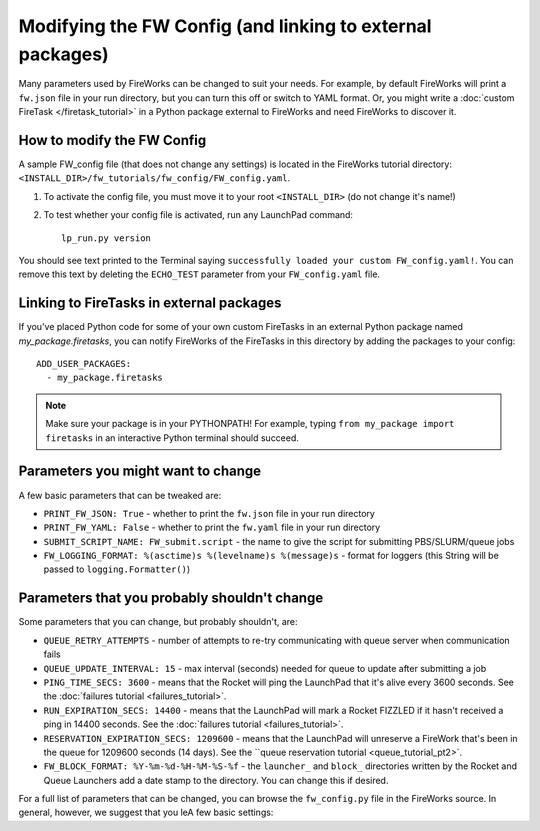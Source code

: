 ==========================================================
Modifying the FW Config (and linking to external packages)
==========================================================

Many parameters used by FireWorks can be changed to suit your needs. For example, by default FireWorks will print a ``fw.json`` file in your run directory, but you can turn this off or switch to YAML format. Or, you might write a :doc:`custom FireTask </firetask_tutorial>` in a Python package external to FireWorks and need FireWorks to discover it.

How to modify the FW Config
===========================

A sample FW_config file (that does not change any settings) is located in the FireWorks tutorial directory: ``<INSTALL_DIR>/fw_tutorials/fw_config/FW_config.yaml``.

1. To activate the config file, you must move it to your root ``<INSTALL_DIR>`` (do not change it's name!)

2. To test whether your config file is activated, run any LaunchPad command::

    lp_run.py version

You should see text printed to the Terminal saying ``successfully loaded your custom FW_config.yaml!``. You can remove this text by deleting the ``ECHO_TEST`` parameter from your ``FW_config.yaml`` file.

Linking to FireTasks in external packages
=========================================

If you've placed Python code for some of your own custom FireTasks in an external Python package named *my_package.firetasks*, you can notify FireWorks of the FireTasks in this directory by adding the packages to your config::

    ADD_USER_PACKAGES:
      - my_package.firetasks

.. note:: Make sure your package is in your PYTHONPATH! For example, typing ``from my_package import firetasks`` in an interactive Python terminal should succeed.

Parameters you might want to change
===================================

A few basic parameters that can be tweaked are:

* ``PRINT_FW_JSON: True`` - whether to print the ``fw.json`` file in your run directory
* ``PRINT_FW_YAML: False`` - whether to print the ``fw.yaml`` file in your run directory
* ``SUBMIT_SCRIPT_NAME: FW_submit.script`` - the name to give the script for submitting PBS/SLURM/queue jobs
* ``FW_LOGGING_FORMAT: %(asctime)s %(levelname)s %(message)s`` - format for loggers (this String will be passed to ``logging.Formatter()``)


Parameters that you probably shouldn't change
=============================================

Some parameters that you can change, but probably shouldn't, are:

* ``QUEUE_RETRY_ATTEMPTS`` - number of attempts to re-try communicating with queue server when communication fails
* ``QUEUE_UPDATE_INTERVAL: 15`` - max interval (seconds) needed for queue to update after submitting a job
* ``PING_TIME_SECS: 3600`` - means that the Rocket will ping the LaunchPad that it's alive every 3600 seconds. See the :doc:`failures tutorial <failures_tutorial>`.
* ``RUN_EXPIRATION_SECS: 14400`` - means that the LaunchPad will mark a Rocket FIZZLED if it hasn't received a ping in 14400 seconds. See the :doc:`failures tutorial <failures_tutorial>`.
* ``RESERVATION_EXPIRATION_SECS: 1209600`` - means that the LaunchPad will unreserve a FireWork that's been in the queue for 1209600 seconds (14 days). See the ``queue reservation tutorial <queue_tutorial_pt2>`.
* ``FW_BLOCK_FORMAT: %Y-%m-%d-%H-%M-%S-%f`` - the ``launcher_`` and ``block_`` directories written by the Rocket and Queue Launchers add a date stamp to the directory. You can change this if desired.

For a full list of parameters that can be changed, you can browse the ``fw_config.py`` file in the FireWorks source. In general, however, we suggest that you leA few basic settings::

